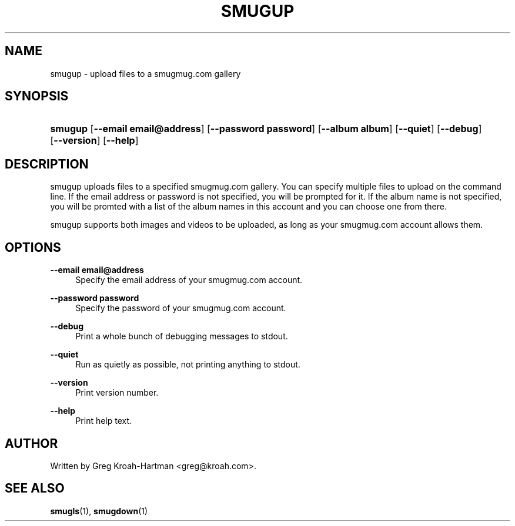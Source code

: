 .\"     Title: smugup
.\"    Author: 
.\" Generator: DocBook XSL Stylesheets v1.73.2 <http://docbook.sf.net/>
.\"      Date: May 2008
.\"    Manual: smugup
.\"    Source: smugup
.\"
.TH "SMUGUP" "1" "May 2008" "smugup" "smugup"
.\" disable hyphenation
.nh
.\" disable justification (adjust text to left margin only)
.ad l
.SH "NAME"
smugup - upload files to a smugmug.com gallery
.SH "SYNOPSIS"
.HP 7
\fBsmugup\fR [\fB\-\-email\ email@address\fR] [\fB\-\-password\ password\fR] [\fB\-\-album\ album\fR] [\fB\-\-quiet\fR] [\fB\-\-debug\fR] [\fB\-\-version\fR] [\fB\-\-help\fR]
.SH "DESCRIPTION"
.PP
smugup uploads files to a specified smugmug\.com gallery\. You can specify multiple files to upload on the command line\. If the email address or password is not specified, you will be prompted for it\. If the album name is not specified, you will be promted with a list of the album names in this account and you can choose one from there\.
.PP
smugup supports both images and videos to be uploaded, as long as your smugmug\.com account allows them\.
.SH "OPTIONS"
.PP
\fB\-\-email email@address\fR
.RS 4
Specify the email address of your smugmug\.com account\.
.RE
.PP
\fB\-\-password password\fR
.RS 4
Specify the password of your smugmug\.com account\.
.RE
.PP
\fB\-\-debug\fR
.RS 4
Print a whole bunch of debugging messages to stdout\.
.RE
.PP
\fB\-\-quiet\fR
.RS 4
Run as quietly as possible, not printing anything to stdout\.
.RE
.PP
\fB\-\-version\fR
.RS 4
Print version number\.
.RE
.PP
\fB\-\-help\fR
.RS 4
Print help text\.
.RE
.SH "AUTHOR"
.PP
Written by Greg Kroah\-Hartman
<greg@kroah\.com>\.
.SH "SEE ALSO"
.PP
\fBsmugls\fR(1),
\fBsmugdown\fR(1)
